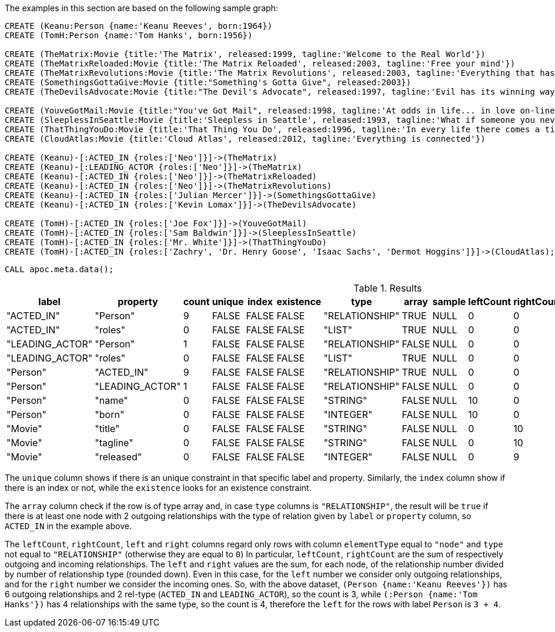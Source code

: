 The examples in this section are based on the following sample graph:

[source,cypher]
----
CREATE (Keanu:Person {name:'Keanu Reeves', born:1964})
CREATE (TomH:Person {name:'Tom Hanks', born:1956})

CREATE (TheMatrix:Movie {title:'The Matrix', released:1999, tagline:'Welcome to the Real World'})
CREATE (TheMatrixReloaded:Movie {title:'The Matrix Reloaded', released:2003, tagline:'Free your mind'})
CREATE (TheMatrixRevolutions:Movie {title:'The Matrix Revolutions', released:2003, tagline:'Everything that has a beginning has an end'})
CREATE (SomethingsGottaGive:Movie {title:"Something's Gotta Give", released:2003})
CREATE (TheDevilsAdvocate:Movie {title:"The Devil's Advocate", released:1997, tagline:'Evil has its winning ways'})

CREATE (YouveGotMail:Movie {title:"You've Got Mail", released:1998, tagline:'At odds in life... in love on-line.'})
CREATE (SleeplessInSeattle:Movie {title:'Sleepless in Seattle', released:1993, tagline:'What if someone you never met, someone you never saw, someone you never knew was the only someone for you?'})
CREATE (ThatThingYouDo:Movie {title:'That Thing You Do', released:1996, tagline:'In every life there comes a time when that thing you dream becomes that thing you do'})
CREATE (CloudAtlas:Movie {title:'Cloud Atlas', released:2012, tagline:'Everything is connected'})

CREATE (Keanu)-[:ACTED_IN {roles:['Neo']}]->(TheMatrix)
CREATE (Keanu)-[:LEADING_ACTOR {roles:['Neo']}]->(TheMatrix)
CREATE (Keanu)-[:ACTED_IN {roles:['Neo']}]->(TheMatrixReloaded)
CREATE (Keanu)-[:ACTED_IN {roles:['Neo']}]->(TheMatrixRevolutions)
CREATE (Keanu)-[:ACTED_IN {roles:['Julian Mercer']}]->(SomethingsGottaGive)
CREATE (Keanu)-[:ACTED_IN {roles:['Kevin Lomax']}]->(TheDevilsAdvocate)

CREATE (TomH)-[:ACTED_IN {roles:['Joe Fox']}]->(YouveGotMail)
CREATE (TomH)-[:ACTED_IN {roles:['Sam Baldwin']}]->(SleeplessInSeattle)
CREATE (TomH)-[:ACTED_IN {roles:['Mr. White']}]->(ThatThingYouDo)
CREATE (TomH)-[:ACTED_IN {roles:['Zachry', 'Dr. Henry Goose', 'Isaac Sachs', 'Dermot Hoggins']}]->(CloudAtlas);
----

[source,cypher]
----
CALL apoc.meta.data();
----

.Results
[opts="header"]
|===
| label             | property          | count | unique | index | existence | type           | array | sample | leftCount | rightCount | left | right | other     | otherLabels | elementType
| "ACTED_IN"        | "Person"          | 9     | FALSE  | FALSE | FALSE     | "RELATIONSHIP" | TRUE  | NULL   | 0         | 0          | 0    | 0     | ["Movie"] | []          | "relationship"
| "ACTED_IN"        | "roles"           | 0     | FALSE  | FALSE | FALSE     | "LIST"         | TRUE  | NULL   | 0         | 0          | 0    | 0     | []        | []          | "relationship"
| "LEADING_ACTOR"	| "Person"          | 	1	| FALSE  | FALSE | FALSE     | "RELATIONSHIP" | FALSE | NULL   | 0	       | 0	        | 0    | 0	   | ["Movie"] | []          | "relationship"
| "LEADING_ACTOR"	| "roles"	        | 0	    | FALSE  | FALSE | FALSE     | "LIST"	      | TRUE  | NULL   | 0         | 0          | 0	   | 0	   | []	       | []          | "relationship"
| "Person"          | "ACTED_IN"        | 9     | FALSE  | FALSE | FALSE     | "RELATIONSHIP" | TRUE  | NULL   | 0         | 0          | 0    | 0     | ["Movie"] | []          | "node"
| "Person"	        | "LEADING_ACTOR"	| 1	    | FALSE  | FALSE | FALSE	 | "RELATIONSHIP" | FALSE | NULL   | 0         | 0	        | 0    | 0	   | ["Movie"] | []	         | "node"
| "Person"          | "name"            | 0     | FALSE  | FALSE | FALSE     | "STRING"       | FALSE | NULL   | 10        | 0          | 7    | 0     | []        | []          | "node"
| "Person"          | "born"            | 0     | FALSE  | FALSE | FALSE     | "INTEGER"      | FALSE | NULL   | 10        | 0          | 7    | 0     | []        | []          | "node"
| "Movie"           | "title"           | 0     | FALSE  | FALSE | FALSE     | "STRING"       | FALSE | NULL   | 0         | 10         | 0    | 9     | []        | []          | "node"
| "Movie"           | "tagline"         | 0     | FALSE  | FALSE | FALSE     | "STRING"       | FALSE | NULL   | 0         | 10         | 0    | 9     | []        | []          | "node"
| "Movie"           | "released"        | 0     | FALSE  | FALSE | FALSE     | "INTEGER"      | FALSE | NULL   | 0         | 9          | 0    | 8     | []        | []          | "node"
|===

The `unique` column shows if there is an unique constraint in that specific label and property.
Similarly, the `index` column show if there is an index or not, while the `existence` looks for an existence constraint.

The `array` column check if the row is of type array and, in case `type` columns is `"RELATIONSHIP"`,
the result will be `true` if there is at least one node with 2 outgoing relationships with the type of relation given by `label` or `property` column, 
so `ACTED_IN` in the example above.

The `leftCount`, `rightCount`, `left` and `right` columns regard only rows with column `elementType` equal to `"node"` and `type` not equal to `"RELATIONSHIP"` (otherwise they are equal to `0`)
In particular, `leftCount`, `rightCount` are the sum of respectively outgoing and incoming relationships.
The `left` and `right` values are the sum, for each node, of the relationship number divided by number of relationship type (rounded down). 
Even in this case, for the `left` number we consider only outgoing relationships, and for the `right` number we consider the incoming ones.
So, with the above dataset, `(Person {name:'Keanu Reeves'})` has 6 outgoing relationships and 2 rel-type (`ACTED_IN` and `LEADING_ACTOR`),
so the count is 3, while `(:Person {name:'Tom Hanks'})` has 4 relationships with the same type, so the count is 4, 
therefore the `left` for the rows with label `Person` is `3 + 4`.